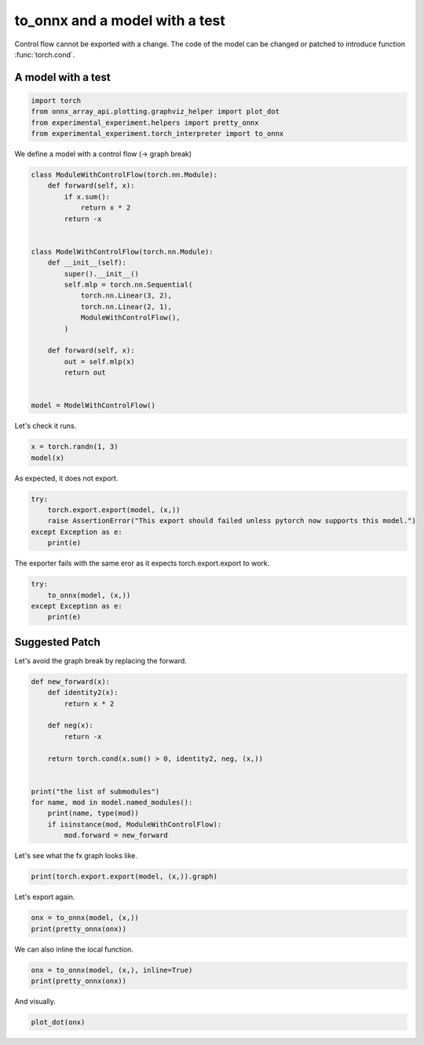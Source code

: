 
.. DO NOT EDIT.
.. THIS FILE WAS AUTOMATICALLY GENERATED BY SPHINX-GALLERY.
.. TO MAKE CHANGES, EDIT THE SOURCE PYTHON FILE:
.. "auto_recipes/plot_exporter_recipes_c_cond.py"
.. LINE NUMBERS ARE GIVEN BELOW.

.. only:: html

    .. note::
        :class: sphx-glr-download-link-note

        :ref:`Go to the end <sphx_glr_download_auto_recipes_plot_exporter_recipes_c_cond.py>`
        to download the full example code.

.. rst-class:: sphx-glr-example-title

.. _sphx_glr_auto_recipes_plot_exporter_recipes_c_cond.py:


.. _l-plot-exporter-recipes-custom-cond:

to_onnx and a model with a test
===============================

Control flow cannot be exported with a change.
The code of the model can be changed or patched
to introduce function :func:`torch.cond`.

A model with a test
+++++++++++++++++++

.. GENERATED FROM PYTHON SOURCE LINES 14-21

.. code-block:: Python


    import torch
    from onnx_array_api.plotting.graphviz_helper import plot_dot
    from experimental_experiment.helpers import pretty_onnx
    from experimental_experiment.torch_interpreter import to_onnx









.. GENERATED FROM PYTHON SOURCE LINES 22-23

We define a model with a control flow (-> graph break)

.. GENERATED FROM PYTHON SOURCE LINES 23-48

.. code-block:: Python



    class ModuleWithControlFlow(torch.nn.Module):
        def forward(self, x):
            if x.sum():
                return x * 2
            return -x


    class ModelWithControlFlow(torch.nn.Module):
        def __init__(self):
            super().__init__()
            self.mlp = torch.nn.Sequential(
                torch.nn.Linear(3, 2),
                torch.nn.Linear(2, 1),
                ModuleWithControlFlow(),
            )

        def forward(self, x):
            out = self.mlp(x)
            return out


    model = ModelWithControlFlow()








.. GENERATED FROM PYTHON SOURCE LINES 49-50

Let's check it runs.

.. GENERATED FROM PYTHON SOURCE LINES 50-53

.. code-block:: Python

    x = torch.randn(1, 3)
    model(x)





.. rst-class:: sphx-glr-script-out

 .. code-block:: none


    tensor([[0.2175]], grad_fn=<MulBackward0>)



.. GENERATED FROM PYTHON SOURCE LINES 54-55

As expected, it does not export.

.. GENERATED FROM PYTHON SOURCE LINES 55-61

.. code-block:: Python

    try:
        torch.export.export(model, (x,))
        raise AssertionError("This export should failed unless pytorch now supports this model.")
    except Exception as e:
        print(e)





.. rst-class:: sphx-glr-script-out

 .. code-block:: none

    Dynamic control flow is not supported at the moment. Please use functorch.experimental.control_flow.cond to explicitly capture the control flow. For more information about this error, see: https://pytorch.org/docs/main/generated/exportdb/index.html#cond-operands

    from user code:
       File "/home/xadupre/github/experimental-experiment/_doc/recipes/plot_exporter_recipes_c_cond.py", line 42, in forward
        out = self.mlp(x)
      File "/home/xadupre/vv/this/lib/python3.10/site-packages/torch/nn/modules/module.py", line 1747, in _call_impl
        return forward_call(*args, **kwargs)
      File "/home/xadupre/github/experimental-experiment/_doc/recipes/plot_exporter_recipes_c_cond.py", line 27, in forward
        if x.sum():

    Set TORCH_LOGS="+dynamo" and TORCHDYNAMO_VERBOSE=1 for more information





.. GENERATED FROM PYTHON SOURCE LINES 62-63

The exporter fails with the same eror as it expects torch.export.export to work.

.. GENERATED FROM PYTHON SOURCE LINES 63-70

.. code-block:: Python


    try:
        to_onnx(model, (x,))
    except Exception as e:
        print(e)






.. rst-class:: sphx-glr-script-out

 .. code-block:: none

    Dynamic control flow is not supported at the moment. Please use functorch.experimental.control_flow.cond to explicitly capture the control flow. For more information about this error, see: https://pytorch.org/docs/main/generated/exportdb/index.html#cond-operands

    from user code:
       File "/home/xadupre/github/experimental-experiment/_doc/recipes/plot_exporter_recipes_c_cond.py", line 42, in forward
        out = self.mlp(x)
      File "/home/xadupre/vv/this/lib/python3.10/site-packages/torch/nn/modules/module.py", line 1747, in _call_impl
        return forward_call(*args, **kwargs)
      File "/home/xadupre/github/experimental-experiment/_doc/recipes/plot_exporter_recipes_c_cond.py", line 27, in forward
        if x.sum():

    Set TORCH_LOGS="+dynamo" and TORCHDYNAMO_VERBOSE=1 for more information





.. GENERATED FROM PYTHON SOURCE LINES 71-75

Suggested Patch
+++++++++++++++

Let's avoid the graph break by replacing the forward.

.. GENERATED FROM PYTHON SOURCE LINES 75-93

.. code-block:: Python



    def new_forward(x):
        def identity2(x):
            return x * 2

        def neg(x):
            return -x

        return torch.cond(x.sum() > 0, identity2, neg, (x,))


    print("the list of submodules")
    for name, mod in model.named_modules():
        print(name, type(mod))
        if isinstance(mod, ModuleWithControlFlow):
            mod.forward = new_forward





.. rst-class:: sphx-glr-script-out

 .. code-block:: none

    the list of submodules
     <class '__main__.ModelWithControlFlow'>
    mlp <class 'torch.nn.modules.container.Sequential'>
    mlp.0 <class 'torch.nn.modules.linear.Linear'>
    mlp.1 <class 'torch.nn.modules.linear.Linear'>
    mlp.2 <class '__main__.ModuleWithControlFlow'>




.. GENERATED FROM PYTHON SOURCE LINES 94-95

Let's see what the fx graph looks like.

.. GENERATED FROM PYTHON SOURCE LINES 95-98

.. code-block:: Python


    print(torch.export.export(model, (x,)).graph)





.. rst-class:: sphx-glr-script-out

 .. code-block:: none

    graph():
        %p_mlp_0_weight : [num_users=1] = placeholder[target=p_mlp_0_weight]
        %p_mlp_0_bias : [num_users=1] = placeholder[target=p_mlp_0_bias]
        %p_mlp_1_weight : [num_users=1] = placeholder[target=p_mlp_1_weight]
        %p_mlp_1_bias : [num_users=1] = placeholder[target=p_mlp_1_bias]
        %x : [num_users=1] = placeholder[target=x]
        %linear : [num_users=1] = call_function[target=torch.ops.aten.linear.default](args = (%x, %p_mlp_0_weight, %p_mlp_0_bias), kwargs = {})
        %linear_1 : [num_users=2] = call_function[target=torch.ops.aten.linear.default](args = (%linear, %p_mlp_1_weight, %p_mlp_1_bias), kwargs = {})
        %sum_1 : [num_users=1] = call_function[target=torch.ops.aten.sum.default](args = (%linear_1,), kwargs = {})
        %gt : [num_users=1] = call_function[target=torch.ops.aten.gt.Scalar](args = (%sum_1, 0), kwargs = {})
        %true_graph_0 : [num_users=1] = get_attr[target=true_graph_0]
        %false_graph_0 : [num_users=1] = get_attr[target=false_graph_0]
        %cond : [num_users=1] = call_function[target=torch.ops.higher_order.cond](args = (%gt, %true_graph_0, %false_graph_0, [%linear_1]), kwargs = {})
        %getitem : [num_users=1] = call_function[target=operator.getitem](args = (%cond, 0), kwargs = {})
        return (getitem,)




.. GENERATED FROM PYTHON SOURCE LINES 99-100

Let's export again.

.. GENERATED FROM PYTHON SOURCE LINES 100-104

.. code-block:: Python


    onx = to_onnx(model, (x,))
    print(pretty_onnx(onx))





.. rst-class:: sphx-glr-script-out

 .. code-block:: none

    opset: domain='' version=18
    opset: domain='local_functions' version=1
    doc_string: large_model=False, inline=False, external_threshold=102...
    input: name='x' type=dtype('float32') shape=[1, 3]
    init: name='p_mlp_0_weight' type=dtype('float32') shape=(2, 3)
    init: name='p_mlp_0_bias' type=dtype('float32') shape=(2,) -- array([-0.23885985, -0.35499105], dtype=float32)
    init: name='p_mlp_1_weight' type=dtype('float32') shape=(1, 2) -- array([ 0.4371241, -0.5873411], dtype=float32)
    init: name='p_mlp_1_bias' type=dtype('float32') shape=(1,) -- array([-0.31606123], dtype=float32)
    init: name='init1_s_' type=dtype('float32') shape=() -- array([0.], dtype=float32)
    Gemm(x, p_mlp_0_weight, p_mlp_0_bias, transB=1) -> linear
      Gemm(linear, p_mlp_1_weight, p_mlp_1_bias, transB=1) -> linear_1
        ReduceSum(linear_1, keepdims=0) -> sum_1
          Greater(sum_1, init1_s_) -> gt
            If(gt, else_branch=G1, then_branch=G2) -> output_0
    output: name='output_0' type=dtype('float32') shape=[1, 1]
    ----- subgraph ---- If - aten_cond - att.else_branch=G1 -- level=1 --  -> cond#0
    false_graph_0[local_functions](linear_1) -> cond#0
    output: name='cond#0' type='NOTENSOR' shape=None
    ----- subgraph ---- If - aten_cond - att.then_branch=G2 -- level=1 --  -> cond#0
    true_graph_0[local_functions](linear_1) -> cond#0
    output: name='cond#0' type='NOTENSOR' shape=None
    ----- function name=true_graph_0 domain=local_functions
    ----- doc_string: function_options=FunctionOptions(export_as_function=Tru...
    opset: domain='' version=18
    input: 'linear_1'
    Constant(value=2.0) -> init1_s_
    Constant(value=[1]) -> init7_s1_1
      Reshape(init1_s_, init7_s1_1) -> _onx_reshape0
        Mul(linear_1, _onx_reshape0) -> output_0
    output: name='output_0' type=? shape=?
    ----- function name=false_graph_0 domain=local_functions
    ----- doc_string: function_options=FunctionOptions(export_as_function=Tru...
    opset: domain='' version=18
    opset: domain='local_functions' version=1
    input: 'linear_1'
    Neg(linear_1) -> output_0
    output: name='output_0' type=? shape=?




.. GENERATED FROM PYTHON SOURCE LINES 105-106

We can also inline the local function.

.. GENERATED FROM PYTHON SOURCE LINES 106-111

.. code-block:: Python


    onx = to_onnx(model, (x,), inline=True)
    print(pretty_onnx(onx))






.. rst-class:: sphx-glr-script-out

 .. code-block:: none

    opset: domain='' version=18
    opset: domain='local_functions' version=1
    doc_string: large_model=False, inline=True, external_threshold=1024...
    input: name='x' type=dtype('float32') shape=[1, 3]
    init: name='p_mlp_0_weight' type=dtype('float32') shape=(2, 3)
    init: name='p_mlp_0_bias' type=dtype('float32') shape=(2,) -- array([-0.23885985, -0.35499105], dtype=float32)
    init: name='p_mlp_1_weight' type=dtype('float32') shape=(1, 2) -- array([ 0.4371241, -0.5873411], dtype=float32)
    init: name='p_mlp_1_bias' type=dtype('float32') shape=(1,) -- array([-0.31606123], dtype=float32)
    init: name='init1_s_' type=dtype('float32') shape=() -- array([0.], dtype=float32)
    Gemm(x, p_mlp_0_weight, p_mlp_0_bias, transB=1) -> linear
      Gemm(linear, p_mlp_1_weight, p_mlp_1_bias, transB=1) -> linear_1
        ReduceSum(linear_1, keepdims=0) -> sum_1
          Greater(sum_1, init1_s_) -> gt
            If(gt, else_branch=G1, then_branch=G2) -> output_0
    output: name='output_0' type=dtype('float32') shape=[1, 1]
    ----- subgraph ---- If - aten_cond - att.else_branch=G1 -- level=1 --  -> cond#0
    Neg(linear_1) -> cond#0
    output: name='cond#0' type='NOTENSOR' shape=None
    ----- subgraph ---- If - aten_cond - att.then_branch=G2 -- level=1 --  -> cond#0
    Constant(value=[1]) -> init7_s1_122
    Constant(value=2.0) -> init1_s_22
      Reshape(init1_s_22, init7_s1_122) -> _onx_reshape032
    Mul(linear_1, _onx_reshape032) -> cond#0
    output: name='cond#0' type='NOTENSOR' shape=None




.. GENERATED FROM PYTHON SOURCE LINES 112-113

And visually.

.. GENERATED FROM PYTHON SOURCE LINES 113-115

.. code-block:: Python


    plot_dot(onx)



.. image-sg:: /auto_recipes/images/sphx_glr_plot_exporter_recipes_c_cond_001.png
   :alt: plot exporter recipes c cond
   :srcset: /auto_recipes/images/sphx_glr_plot_exporter_recipes_c_cond_001.png
   :class: sphx-glr-single-img


.. rst-class:: sphx-glr-script-out

 .. code-block:: none


    <Axes: >




.. rst-class:: sphx-glr-timing

   **Total running time of the script:** (0 minutes 1.445 seconds)


.. _sphx_glr_download_auto_recipes_plot_exporter_recipes_c_cond.py:

.. only:: html

  .. container:: sphx-glr-footer sphx-glr-footer-example

    .. container:: sphx-glr-download sphx-glr-download-jupyter

      :download:`Download Jupyter notebook: plot_exporter_recipes_c_cond.ipynb <plot_exporter_recipes_c_cond.ipynb>`

    .. container:: sphx-glr-download sphx-glr-download-python

      :download:`Download Python source code: plot_exporter_recipes_c_cond.py <plot_exporter_recipes_c_cond.py>`

    .. container:: sphx-glr-download sphx-glr-download-zip

      :download:`Download zipped: plot_exporter_recipes_c_cond.zip <plot_exporter_recipes_c_cond.zip>`


.. only:: html

 .. rst-class:: sphx-glr-signature

    `Gallery generated by Sphinx-Gallery <https://sphinx-gallery.github.io>`_
